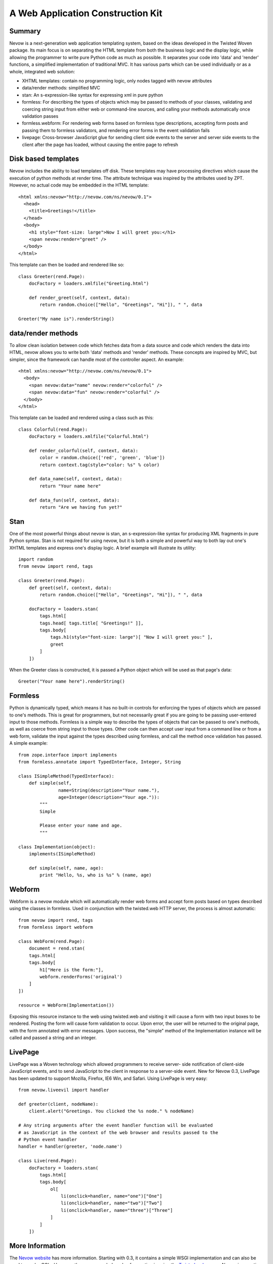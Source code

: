 A Web Application Construction Kit
==================================

Summary
-------

Nevow is a next-generation web application templating system, based on
the ideas developed in the Twisted Woven package. Its main focus is on
separating the HTML template from both the business logic and the
display logic, while allowing the programmer to write pure Python code
as much as possible. It separates your code into 'data' and 'render'
functions, a simplified implementation of traditional MVC. It has
various parts which can be used individually or as a whole, integrated
web solution:

-  XHTML templates: contain no programming logic, only nodes tagged with
   nevow attributes
-  data/render methods: simplified MVC
-  stan: An s-expression-like syntax for expressing xml in pure python
-  formless: For describing the types of objects which may be passed to
   methods of your classes, validating and coercing string input from
   either web or command-line sources, and calling your methods
   automatically once validation passes
-  formless.webform: For rendering web forms based on formless type
   descriptions, accepting form posts and passing them to formless
   validators, and rendering error forms in the event validation fails
-  livepage: Cross-browser JavaScript glue for sending client side
   events to the server and server side events to the client after the
   page has loaded, without causing the entire page to refresh

Disk based templates
--------------------

Nevow includes the ability to load templates off disk. These templates
may have processing directives which cause the execution of python
methods at render time. The attribute technique was inspired by the
attributes used by ZPT. However, no actual code may be embedded in the
HTML template:

::

    <html xmlns:nevow="http://nevow.com/ns/nevow/0.1">
      <head>
        <title>Greetings!</title>
      </head>
      <body>
        <h1 style="font-size: large">Now I will greet you:</h1>
        <span nevow:render="greet" />
      </body>
    </html>

This template can then be loaded and rendered like so:

::

    class Greeter(rend.Page):
        docFactory = loaders.xmlfile("Greeting.html")

        def render_greet(self, context, data):
            return random.choice(["Hello", "Greetings", "Hi"]), " ", data

    Greeter("My name is").renderString()
        

data/render methods
-------------------

To allow clean isolation between code which fetches data from a data
source and code which renders the data into HTML, nevow allows you to
write both 'data' methods and 'render' methods. These concepts are
inspired by MVC, but simpler, since the framework can handle most of the
controller aspect. An example:

::

    <html xmlns:nevow="http://nevow.com/ns/nevow/0.1">
      <body>
        <span nevow:data="name" nevow:render="colorful" />
        <span nevow:data="fun" nevow:render="colorful" />
      </body>
    </html>

This template can be loaded and rendered using a class such as this:

::

    class Colorful(rend.Page):
        docFactory = loaders.xmlfile("Colorful.html")

        def render_colorful(self, context, data):
            color = random.choice(['red', 'green', 'blue'])
            return context.tag(style="color: %s" % color)

        def data_name(self, context, data):
            return "Your name here"

        def data_fun(self, context, data):
            return "Are we having fun yet?"
        

Stan
----

One of the most powerful things about nevow is stan, an
s-expression-like syntax for producing XML fragments in pure Python
syntax. Stan is not required for using nevow, but it is both a simple
and powerful way to both lay out one's XHTML templates and express one's
display logic. A brief example will illustrate its utility:

::

    import random
    from nevow import rend, tags

    class Greeter(rend.Page):
        def greet(self, context, data):
            return random.choice(["Hello", "Greetings", "Hi"]), " ", data

        docFactory = loaders.stan(
            tags.html[
            tags.head[ tags.title[ "Greetings!" ]],
            tags.body[
                tags.h1(style="font-size: large")[ "Now I will greet you:" ],
                greet
            ]
        ])
        

When the Greeter class is constructed, it is passed a Python object
which will be used as that page's data:

::

    Greeter("Your name here").renderString()
        

Formless
--------

Python is dynamically typed, which means it has no built-in controls for
enforcing the types of objects which are passed to one's methods. This
is great for programmers, but not necessarily great if you are going to
be passing user-entered input to those methods. Formless is a simple way
to describe the types of objects that can be passed to one's methods, as
well as coerce from string input to those types. Other code can then
accept user input from a command line or from a web form, validate the
input against the types described using formless, and call the method
once validation has passed. A simple example:

::

    from zope.interface import implements
    from formless.annotate import TypedInterface, Integer, String

    class ISimpleMethod(TypedInterface):
        def simple(self,
                   name=String(description="Your name."),
                   age=Integer(description="Your age.")):
            """
            Simple

            Please enter your name and age.
            """

    class Implementation(object):
        implements(ISimpleMethod)

        def simple(self, name, age):
            print "Hello, %s, who is %s" % (name, age)
        

Webform
-------

Webform is a nevow module which will automatically render web forms and
accept form posts based on types described using the classes in
formless. Used in conjunction with the twisted.web HTTP server, the
process is almost automatic:

::

    from nevow import rend, tags
    from formless import webform

    class WebForm(rend.Page):
        document = rend.stan(
        tags.html[
        tags.body[
            h1["Here is the form:"],
            webform.renderForms('original')
        ]
    ])

    resource = WebForm(Implementation())
        

Exposing this resource instance to the web using twisted.web and
visiting it will cause a form with two input boxes to be rendered.
Posting the form will cause form validation to occur. Upon error, the
user will be returned to the original page, with the form annotated with
error messages. Upon success, the "simple" method of the Implementation
instance will be called and passed a string and an integer.

LivePage
--------

LivePage was a Woven technology which allowed programmers to receive
server- side notification of client-side JavaScript events, and to send
JavaScript to the client in response to a server-side event. New for
Nevow 0.3, LivePage has been updated to support Mozilla, Firefox, IE6
Win, and Safari. Using LivePage is very easy:

::

    from nevow.liveevil import handler

    def greeter(client, nodeName):
        client.alert("Greetings. You clicked the %s node." % nodeName)

    # Any string arguments after the event handler function will be evaluated
    # as JavaScript in the context of the web browser and results passed to the
    # Python event handler
    handler = handler(greeter, 'node.name')

    class Live(rend.Page):
        docFactory = loaders.stan(
            tags.html[
            tags.body[
                ol[
                    li(onclick=handler, name="one")["One"]
                    li(onclick=handler, name="two")["Two"]
                    li(onclick=handler, name="three")["Three"]
                ]
            ]
        ])
        

More Information
----------------

The `Nevow website <http://divmod.org/trac/wiki/DivmodNevow>`__ has more
information. Starting with 0.3, it contains a simple WSGI implementation
and can also be used to render CGIs. However, the recommended mode of
operation is using the `Twisted
web <http://twistedmatrix.com/trac/wiki/TwistedWeb>`__ server. Nevow is
an active project, and many new bugfixes and features are committed to
the Nevow SVN repository. Information about Nevow commits is available
by subscribing to the `Divmod
commits <http://divmod.net/users/mailman.twistd/listinfo/divmod-commits>`__
mailing list. The Nevow SVN repository can be checked out using:

::

    svn co svn://divmod.org/svn/Nevow/trunk Nevow

Discussion of Nevow occurs on the `twisted.web mailing
list <http://twistedmatrix.com/cgi-bin/mailman/listinfo/twisted-web>`__.
The Nevow developers are also often available for real-time help on the
`#twisted.web channel <irc://irc.freenode.net/#twisted.web>`__ on
irc.freenode.net.
